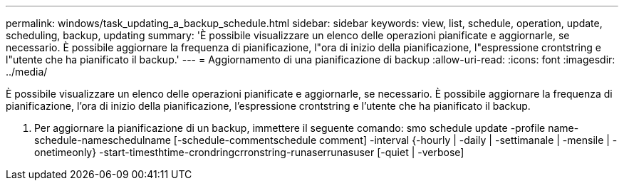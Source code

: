 ---
permalink: windows/task_updating_a_backup_schedule.html 
sidebar: sidebar 
keywords: view, list, schedule, operation, update, scheduling, backup, updating 
summary: 'È possibile visualizzare un elenco delle operazioni pianificate e aggiornarle, se necessario. È possibile aggiornare la frequenza di pianificazione, l"ora di inizio della pianificazione, l"espressione crontstring e l"utente che ha pianificato il backup.' 
---
= Aggiornamento di una pianificazione di backup
:allow-uri-read: 
:icons: font
:imagesdir: ../media/


[role="lead"]
È possibile visualizzare un elenco delle operazioni pianificate e aggiornarle, se necessario. È possibile aggiornare la frequenza di pianificazione, l'ora di inizio della pianificazione, l'espressione crontstring e l'utente che ha pianificato il backup.

. Per aggiornare la pianificazione di un backup, immettere il seguente comando: smo schedule update -profile name-schedule-nameschedulname [-schedule-commentschedule comment] -interval {-hourly | -daily | -settimanale | -mensile | -onetimeonly} -start-timesthtime-crondringcrronstring-runaserrunasuser [-quiet | -verbose]

